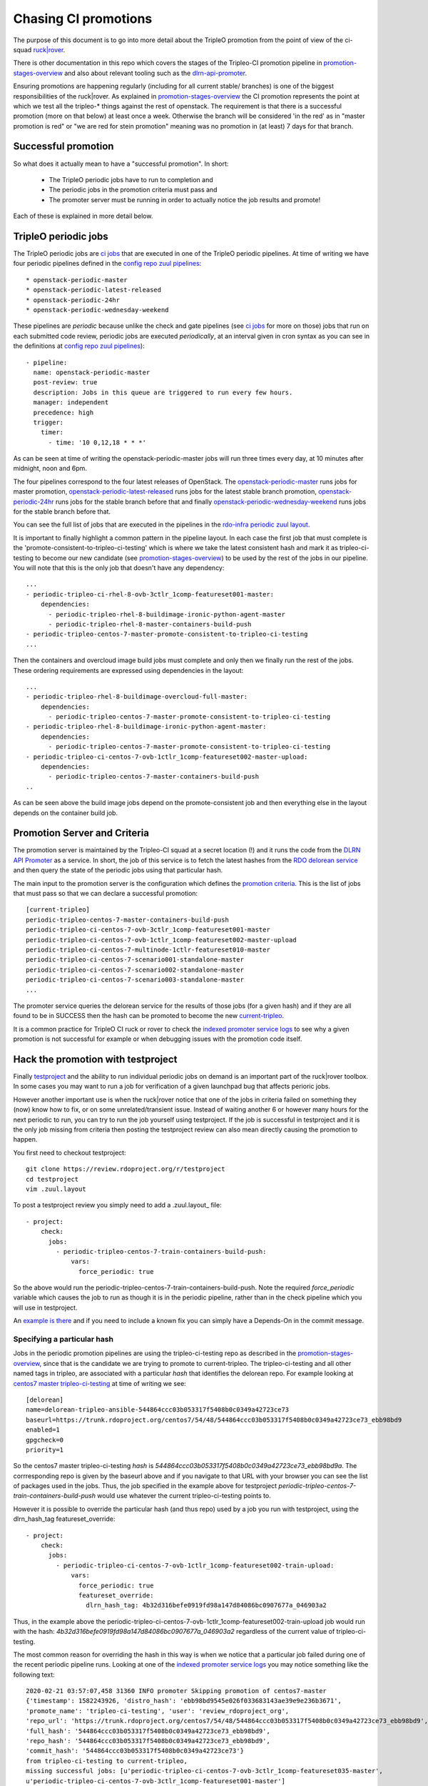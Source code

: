 Chasing CI promotions
=====================

The purpose of this document is to go into more detail about the TripleO
promotion from the point of view of the ci-squad `ruck|rover`_.

There is other documentation in this repo which covers the stages of the
Tripleo-CI promotion pipeline in promotion-stages-overview_ and also about
relevant tooling such as the dlrn-api-promoter_.

Ensuring promotions are happening regularly (including for all current
stable/ branches) is one of the biggest responsibilities of the ruck|rover. As
explained in promotion-stages-overview_ the CI promotion represents the point
at which we test all the tripleo-* things against the rest of openstack. The
requirement is that there is a successful promotion (more on that below) at
least once a week. Otherwise the branch will be considered 'in the red' as in
"master promotion is red" or "we are red for stein promotion" meaning was no
promotion in (at least) 7 days for that branch.

Successful promotion
--------------------

So what does it actually mean to have a "successful promotion". In short:

  * The TripleO periodic jobs have to run to completion and
  * The periodic jobs in the promotion criteria must pass and
  * The promoter server must be running in order to actually notice
    the job results and promote!

Each of these is explained in more detail below.

TripleO periodic jobs
---------------------

The TripleO periodic jobs are `ci jobs`_ that are executed in one of the TripleO
periodic pipelines. At time of writing we have four periodic pipelines defined
in the `config repo zuul pipelines`_::

  * openstack-periodic-master
  * openstack-periodic-latest-released
  * openstack-periodic-24hr
  * openstack-periodic-wednesday-weekend

These pipelines are *periodic* because unlike the check and gate pipelines
(see `ci jobs`_ for more on those) jobs that run on each submitted code review,
periodic jobs are executed *periodically*, at an interval given in cron syntax
as you can see in the definitions at `config repo zuul pipelines`_)::

  - pipeline:
    name: openstack-periodic-master
    post-review: true
    description: Jobs in this queue are triggered to run every few hours.
    manager: independent
    precedence: high
    trigger:
      timer:
        - time: '10 0,12,18 * * *'

As can be seen at time of writing the openstack-periodic-master jobs
will run three times every day, at 10 minutes after midnight, noon and 6pm.

The four pipelines correspond to the four latest releases of OpenStack.
The openstack-periodic-master_ runs jobs for master promotion,
openstack-periodic-latest-released_ runs jobs for the latest stable branch
promotion, openstack-periodic-24hr_ runs jobs for the stable branch before that
and finally openstack-periodic-wednesday-weekend_ runs jobs for the stable
branch before that.

You can see the full list of jobs that are executed in the pipelines
in the `rdo-infra periodic zuul layout`_.

It is important to finally highlight a common pattern in the pipeline layout.
In each case the first job that must complete is the
'promote-consistent-to-tripleo-ci-testing' which is where we take the latest
consistent hash and mark it as tripleo-ci-testing to become our new candidate
(see promotion-stages-overview_) to be used by the rest of the jobs in our
pipeline. You will note that this is the only job that doesn't have any dependency::

        ...
        - periodic-tripleo-ci-rhel-8-ovb-3ctlr_1comp-featureset001-master:
            dependencies:
              - periodic-tripleo-rhel-8-buildimage-ironic-python-agent-master
              - periodic-tripleo-rhel-8-master-containers-build-push
        - periodic-tripleo-centos-7-master-promote-consistent-to-tripleo-ci-testing
        ...

Then the containers and overcloud image build jobs must complete and only then
we finally run the rest of the jobs. These ordering requirements are expressed
using dependencies in the layout::

        ...
        - periodic-tripleo-rhel-8-buildimage-overcloud-full-master:
            dependencies:
              - periodic-tripleo-centos-7-master-promote-consistent-to-tripleo-ci-testing
        - periodic-tripleo-rhel-8-buildimage-ironic-python-agent-master:
            dependencies:
              - periodic-tripleo-centos-7-master-promote-consistent-to-tripleo-ci-testing
        - periodic-tripleo-ci-centos-7-ovb-1ctlr_1comp-featureset002-master-upload:
            dependencies:
              - periodic-tripleo-centos-7-master-containers-build-push
        ..

As can be seen above the build image jobs depend on the promote-consistent job
and then everything else in the layout depends on the container build job.

Promotion Server and Criteria
-----------------------------

The promotion server is maintained by the Tripleo-CI squad at a secret location
(!) and it runs the code from the `DLRN API Promoter`_ as a service. In short,
the job of this service is to fetch the latest hashes from the `RDO delorean
service`_ and then query the state of the periodic jobs using that particular
hash.

The main input to the promotion server is the configuration which defines
the `promotion criteria`_. This is the list of jobs that must pass so that we
can declare a successful promotion::

        [current-tripleo]
        periodic-tripleo-centos-7-master-containers-build-push
        periodic-tripleo-ci-centos-7-ovb-3ctlr_1comp-featureset001-master
        periodic-tripleo-ci-centos-7-ovb-1ctlr_1comp-featureset002-master-upload
        periodic-tripleo-ci-centos-7-multinode-1ctlr-featureset010-master
        periodic-tripleo-ci-centos-7-scenario001-standalone-master
        periodic-tripleo-ci-centos-7-scenario002-standalone-master
        periodic-tripleo-ci-centos-7-scenario003-standalone-master
        ...

The promoter service queries the delorean service for the results of those
jobs (for a given hash) and if they are all found to be in SUCCESS then the
hash can be promoted to become the new current-tripleo_.

It is a common practice for TripleO CI ruck or rover to check the
`indexed promoter service logs`_ to see why a given promotion is not successful
for example or when debugging issues with the promotion code itself.

Hack the promotion with testproject
-----------------------------------

Finally testproject_ and the ability to run individual periodic jobs on
demand is an important part of the ruck|rover toolbox. In some cases you may
want to run a job for verification of a given launchpad bug that affects
perioric jobs.

However another important use is when the ruck|rover notice that one of the
jobs in criteria failed on something they (now) know how to fix, or on some
unrelated/transient issue. Instead of waiting another 6 or however many hours
for the next periodic to run, you can try to run the job yourself using
testproject. If the job is successful in testproject and
it is the only job missing from criteria then posting the testproject review
can also mean directly causing the promotion to happen.

You first need to checkout testproject::

    git clone https://review.rdoproject.org/r/testproject
    cd testproject
    vim .zuul.layout

To post a testproject review you simply need to add a .zuul.layout_ file::

    - project:
        check:
          jobs:
            - periodic-tripleo-centos-7-train-containers-build-push:
                vars:
                  force_periodic: true

So the above would run the periodic-tripleo-centos-7-train-containers-build-push.
Note the required *force_periodic* variable which causes the job to run as
though it is in the periodic pipeline, rather than in the check pipeline which
you will use in testproject.

An `example is there`_ and if you need to include a known fix you can simply
have a Depends-On in the commit message.

Specifying a particular hash
~~~~~~~~~~~~~~~~~~~~~~~~~~~~

Jobs in the periodic promotion pipelines are using the tripleo-ci-testing
repo as described in the promotion-stages-overview_, since that is the candidate
we are trying to promote to current-tripleo. The tripleo-ci-testing and all
other named tags in tripleo, are associated with a particular *hash* that
identifies the delorean repo. For example looking at `centos7 master tripleo-ci-testing`_
at time of writing we see::

    [delorean]
    name=delorean-tripleo-ansible-544864ccc03b053317f5408b0c0349a42723ce73
    baseurl=https://trunk.rdoproject.org/centos7/54/48/544864ccc03b053317f5408b0c0349a42723ce73_ebb98bd9
    enabled=1
    gpgcheck=0
    priority=1

So the centos7 master tripleo-ci-testing *hash* is
*544864ccc03b053317f5408b0c0349a42723ce73_ebb98bd9a*. The corrresponding repo
is given by the baseurl above and if you navigate to that URL with your
browser you can see the list of packages used in the jobs. Thus, the job
specified in the example above for testproject
*periodic-tripleo-centos-7-train-containers-build-push* would use whatever
the current tripleo-ci-testing points to.

However it is possible to override the particular hash (and thus repo) used by
a job you run with testproject, using the dlrn_hash_tag featureset_override::

    - project:
        check:
          jobs:
            - periodic-tripleo-ci-centos-7-ovb-1ctlr_1comp-featureset002-train-upload:
                vars:
                  force_periodic: true
                  featureset_override:
                    dlrn_hash_tag: 4b32d316befe0919fd98a147d84086bc0907677a_046903a2

Thus, in the example above the periodic-tripleo-ci-centos-7-ovb-1ctlr_1comp-featureset002-train-upload
job would run with the hash: *4b32d316befe0919fd98a147d84086bc0907677a_046903a2*
regardless of the current value of tripleo-ci-testing.

The most common reason for overriding the hash in this way is when we notice
that a particular job failed during one of the recent periodic pipeline runs.
Looking at one of the `indexed promoter service logs`_ you may notice something
like the following text::

    2020-02-21 03:57:07,458 31360 INFO promoter Skipping promotion of centos7-master
    {'timestamp': 1582243926, 'distro_hash': 'ebb98bd9545e026f033683143ae39e9e236b3671',
    'promote_name': 'tripleo-ci-testing', 'user': 'review_rdoproject_org',
    'repo_url': 'https://trunk.rdoproject.org/centos7/54/48/544864ccc03b053317f5408b0c0349a42723ce73_ebb98bd9',
    'full_hash': '544864ccc03b053317f5408b0c0349a42723ce73_ebb98bd9',
    'repo_hash': '544864ccc03b053317f5408b0c0349a42723ce73_ebb98bd9',
    'commit_hash': '544864ccc03b053317f5408b0c0349a42723ce73'}
    from tripleo-ci-testing to current-tripleo,
    missing successful jobs: [u'periodic-tripleo-ci-centos-7-ovb-3ctlr_1comp-featureset035-master',
    u'periodic-tripleo-ci-centos-7-ovb-3ctlr_1comp-featureset001-master']

In particular note the last line 'missing successful jobs'. This means that
for the hash *544864ccc03b053317f5408b0c0349a42723ce73_ebb98bd9* a promotion
could not happen, because in this particular run, those two identified jobs
were failed. If the jobs were fixed in the meantime or you now know
how to fix them and get a good result, you could re-run those with testproject
specifying the particular hash. If they execute successfully then on the next
run the promoter will promote that hash to become the new current-tripleo.


.. _promotion-stages-overview: stages-overview.html
.. _dlrn-api-promoter: dlrn-promoter-overview.html
.. _`ruck|rover`: ruck_rover_primer.html
.. _`ci jobs`: https://docs.openstack.org/tripleo-docs/latest/ci/ci_primer.html#where-do-tripleo-promotion-jobs-live
.. _`config repo zuul pipelines`: https://github.com/rdo-infra/review.rdoproject.org-config/blob/0fd16d0badb13e02460d3b2e3213db4af7f027e0/zuul.d/upstream.yaml#L84-L157
.. _openstack-periodic-master: https://review.rdoproject.org/zuul/builds?pipeline=openstack-periodic-master
.. _openstack-periodic-latest-released: https://review.rdoproject.org/zuul/builds?pipeline=openstack-periodic-latest-released
.. _openstack-periodic-24hr: https://review.rdoproject.org/zuul/builds?pipeline=openstack-periodic-24hr
.. _openstack-periodic-wednesday-weekend: https://review.rdoproject.org/zuul/builds?pipeline=openstack-periodic-wednesday-weekend
.. _`rdo-infra periodic zuul layout`: https://github.com/rdo-infra/review.rdoproject.org-config/blob/0fd16d0badb13e02460d3b2e3213db4af7f027e0/zuul.d/tripleo.yaml#L74-L424
.. _`DLRN API Promoter`: https://github.com/rdo-infra/ci-config/blob/master/ci-scripts/dlrnapi_promoter/README.md
.. _`RDO delorean service`: https://trunk.rdoproject.org/centos7-master-head/report.html
.. _`promotion criteria`: https://github.com/rdo-infra/ci-config/blob/4bc3261c4ce644829a317c1bd85c1d645cb96cbd/ci-scripts/dlrnapi_promoter/config/CentOS-7/master.ini#L16
.. _current-tripleo: https://trunk.rdoproject.org/centos7-master/current-tripleo/delorean.repo
.. _testproject: https://review.rdoproject.org/r/#/q/project:testproject
.. _`example is there`: https://review.rdoproject.org/r/#/c/23502/
.. _`indexed promoter service logs`: http://promoter.rdoproject.org/
.. _`centos7 master tripleo-ci-testing`: https://trunk.rdoproject.org/centos7-master/tripleo-ci-testing/delorean.repo
